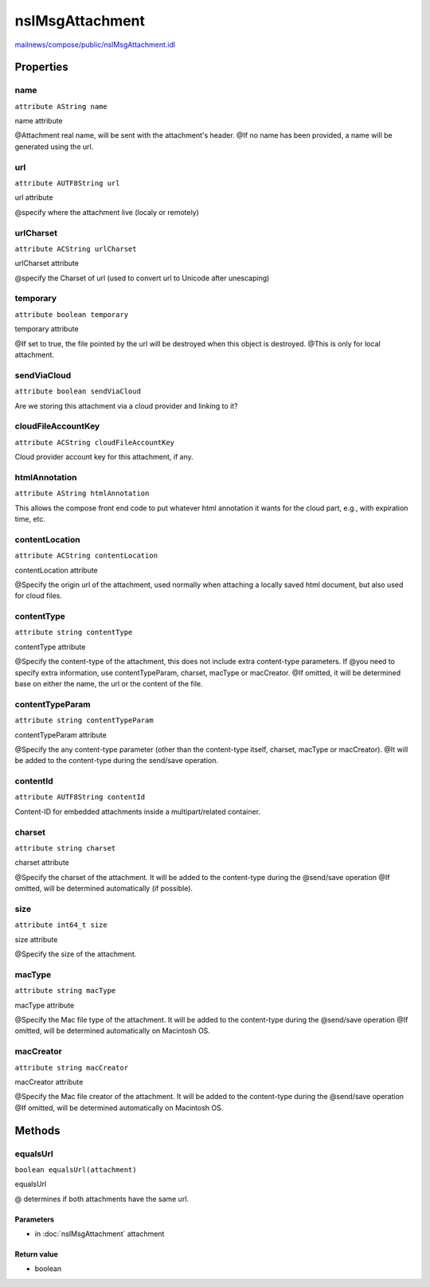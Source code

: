 ================
nsIMsgAttachment
================

`mailnews/compose/public/nsIMsgAttachment.idl <https://hg.mozilla.org/comm-central/file/tip/mailnews/compose/public/nsIMsgAttachment.idl>`_


Properties
==========

name
----

``attribute AString name``

name attribute

@Attachment real name, will be sent with the attachment's header.
@If no name has been provided, a name will be generated using the url.

url
---

``attribute AUTF8String url``

url attribute

@specify where the attachment live (localy or remotely)

urlCharset
----------

``attribute ACString urlCharset``

urlCharset attribute

@specify the Charset of url  (used to convert url to Unicode after
unescaping)

temporary
---------

``attribute boolean temporary``

temporary attribute

@If set to true, the file pointed by the url will be destroyed when this object is destroyed.
@This is only for local attachment.

sendViaCloud
------------

``attribute boolean sendViaCloud``

Are we storing this attachment via a cloud provider and linking to it?

cloudFileAccountKey
-------------------

``attribute ACString cloudFileAccountKey``

Cloud provider account key for this attachment, if any.

htmlAnnotation
--------------

``attribute AString htmlAnnotation``

This allows the compose front end code to put whatever html annotation
it wants for the cloud part, e.g., with expiration time, etc.

contentLocation
---------------

``attribute ACString contentLocation``

contentLocation attribute

@Specify the origin url of the attachment, used normally when attaching
a locally saved html document, but also used for cloud files.

contentType
-----------

``attribute string contentType``

contentType attribute

@Specify the content-type of the attachment, this does not include extra content-type parameters. If
@you need to specify extra information, use contentTypeParam, charset, macType or macCreator.
@If omitted, it will be determined base on either the name, the url or the content of the file.

contentTypeParam
----------------

``attribute string contentTypeParam``

contentTypeParam attribute

@Specify the any content-type parameter (other than the content-type itself, charset, macType or macCreator).
@It will be added to the content-type during the send/save operation.

contentId
---------

``attribute AUTF8String contentId``

Content-ID for embedded attachments inside a multipart/related container.

charset
-------

``attribute string charset``

charset attribute

@Specify the charset of the attachment. It will be added to the content-type during the
@send/save operation
@If omitted, will be determined automatically (if possible).

size
----

``attribute int64_t size``

size attribute

@Specify the size of the attachment.

macType
-------

``attribute string macType``

macType attribute

@Specify the Mac file type of the attachment. It will be added to the content-type during the
@send/save operation
@If omitted, will be determined automatically on Macintosh OS.

macCreator
----------

``attribute string macCreator``

macCreator attribute

@Specify the Mac file creator of the attachment. It will be added to the content-type during the
@send/save operation
@If omitted, will be determined automatically on Macintosh OS.

Methods
=======

equalsUrl
---------

``boolean equalsUrl(attachment)``

equalsUrl

@ determines if both attachments have the same url.

Parameters
^^^^^^^^^^

* in :doc:`nsIMsgAttachment` attachment

Return value
^^^^^^^^^^^^

* boolean
